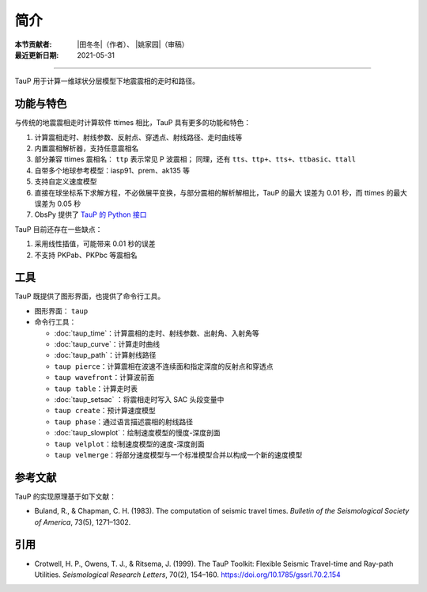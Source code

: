 简介
====

:本节贡献者: |田冬冬|\（作者）、
             |姚家园|\（审稿）
:最近更新日期: 2021-05-31

----

TauP 用于计算一维球状分层模型下地震震相的走时和路径。

功能与特色
----------

与传统的地震震相走时计算软件 ttimes 相比，TauP 具有更多的功能和特色：

1. 计算震相走时、射线参数、反射点、穿透点、射线路径、走时曲线等
2. 内置震相解析器，支持任意震相名
3. 部分兼容 ttimes 震相名： ``ttp`` 表示常见 P 波震相；
   同理，还有 ``tts``、``ttp+``、``tts+``、``ttbasic``、``ttall``
4. 自带多个地球参考模型：iasp91、prem、ak135 等
5. 支持自定义速度模型
6. 直接在球坐标系下求解方程，不必做展平变换，与部分震相的解析解相比，TauP 的最大
   误差为 0.01 秒，而 ttimes 的最大误差为 0.05 秒
7. ObsPy 提供了 `TauP 的 Python 接口 <https://docs.obspy.org/packages/obspy.taup.html>`__

TauP 目前还存在一些缺点：

1. 采用线性插值，可能带来 0.01 秒的误差
2. 不支持 PKPab、PKPbc 等震相名

工具
----

TauP 既提供了图形界面，也提供了命令行工具。

- 图形界面： ``taup``
- 命令行工具：

  - :doc:`taup_time`\ ：计算震相的走时、射线参数、出射角、入射角等
  - :doc:`taup_curve`\ ：计算走时曲线
  - :doc:`taup_path`\ ：计算射线路径
  - ``taup pierce``\ ：计算震相在波速不连续面和指定深度的反射点和穿透点
  - ``taup wavefront``\ ：计算波前面
  - ``taup table``\ ：计算走时表
  - :doc:`taup_setsac` ：将震相走时写入 SAC 头段变量中
  - ``taup create``\ ：预计算速度模型
  - ``taup phase``\ ：通过语言描述震相的射线路径
  - :doc:`taup_slowplot`\ ：绘制速度模型的慢度-深度剖面
  - ``taup velplot``\ ：绘制速度模型的速度-深度剖面
  - ``taup velmerge``\ ：将部分速度模型与一个标准模型合并以构成一个新的速度模型

参考文献
--------

TauP 的实现原理基于如下文献：

- Buland, R., & Chapman, C. H. (1983).
  The computation of seismic travel times.
  *Bulletin of the Seismological Society of America*, 73(5), 1271–1302.

引用
----

- Crotwell, H. P., Owens, T. J., & Ritsema, J. (1999).
  The TauP Toolkit: Flexible Seismic Travel-time and Ray-path Utilities.
  *Seismological Research Letters*, 70(2), 154–160.
  https://doi.org/10.1785/gssrl.70.2.154
